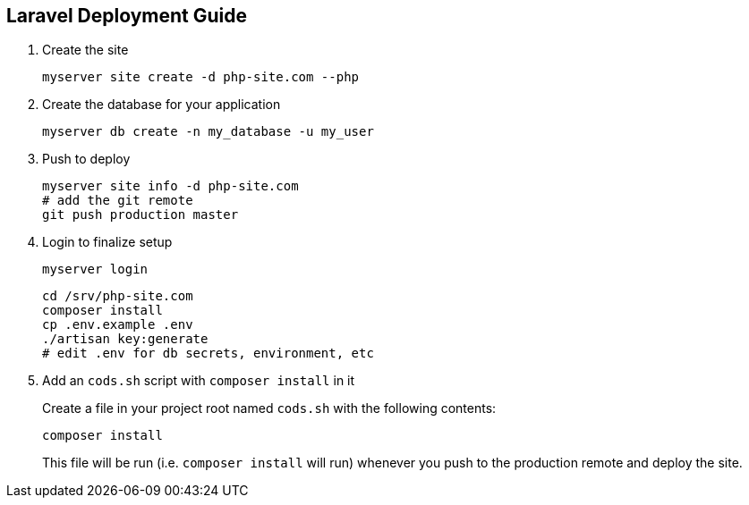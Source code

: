== Laravel Deployment Guide

[arabic]
. Create the site
+
....
myserver site create -d php-site.com --php
....
. Create the database for your application
+
....
myserver db create -n my_database -u my_user
....
. Push to deploy
+
....
myserver site info -d php-site.com
# add the git remote
git push production master
....
. Login to finalize setup
+
....
myserver login
....
+
....
cd /srv/php-site.com
composer install
cp .env.example .env
./artisan key:generate
# edit .env for db secrets, environment, etc
....
. Add an `+cods.sh+` script with `+composer install+` in it
+
Create a file in your project root named `+cods.sh+` with the following
contents:
+
....
composer install
....
+
This file will be run (i.e. `+composer install+` will run) whenever you
push to the production remote and deploy the site.
